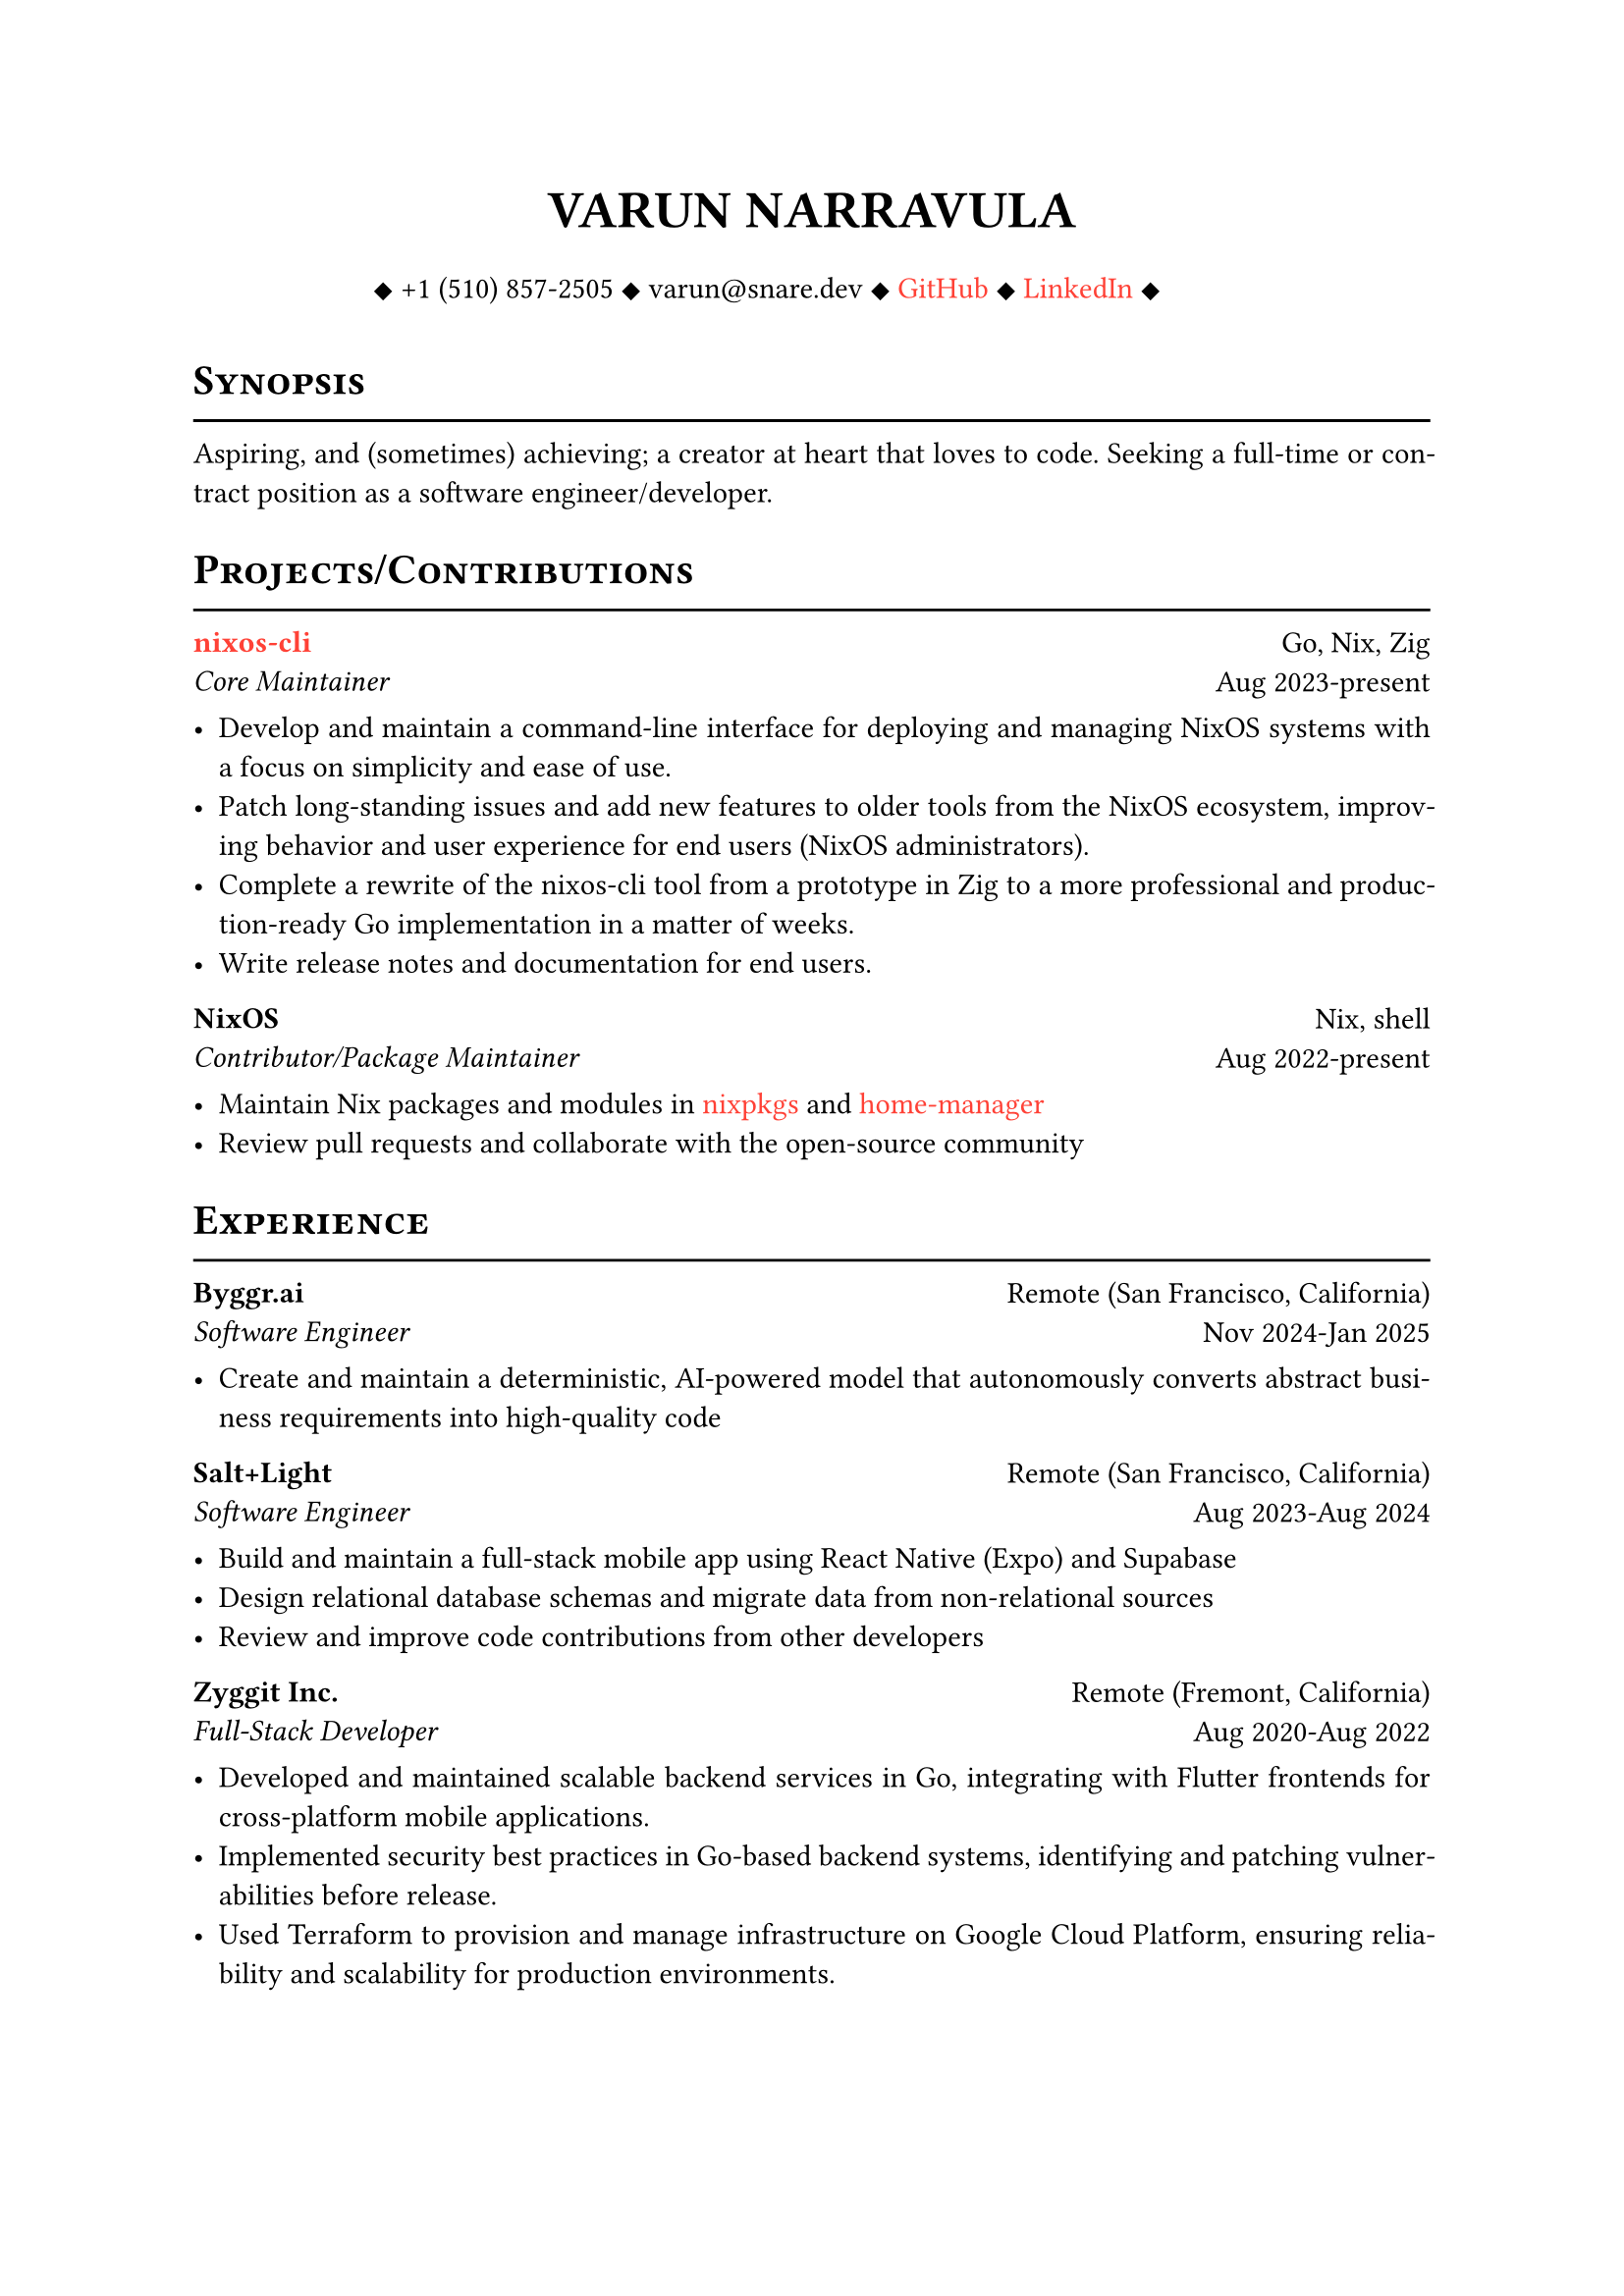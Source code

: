 #let cv(author: "", contacts: (), body) = {
  set document(author: author, title: author)
  set text(font: "Libertinus Serif", lang: "en")

  show heading: it => [
    #pad(bottom: -10pt, [#smallcaps(it.body)])
    #line(length: 100%, stroke: 1pt)
  ]

  // Author
  align(center)[
    #block(text(weight: 700, 1.75em, author))
  ]

  // Contact information.
  pad(
    top: 0.5em,
    bottom: 0.5em,
    x: 2em,
    align(center)[
      #grid(
        columns: 4,
        gutter: 1em,
        ..contacts
      )
    ],
  )

  // Main body.
  set par(justify: true)

  body
}

#let exp(place, title, location, time, details) = {
  pad(
    bottom: 10%,
    grid(
      columns: (auto, 1fr),
      align(left)[
        *#place* \
        #emph[#title]
      ],
      align(right)[
        #location \
        #time
      ],
    ),
  )
  details
}

#show link: set text(fill: red)

#show: cv.with(
  author: "VARUN NARRAVULA",
  contacts: (
    [
      #sym.diamond.filled +1 (510) 857-2505
      #sym.diamond.filled varun\@snare.dev
      #sym.diamond.filled #link("https://github.com/water-sucks", "GitHub")
      #sym.diamond.filled #link("https://www.linkedin.com/in/watersucks", "LinkedIn")
      #sym.diamond.filled
    ],
  ),
)

= Synopsis
Aspiring, and (sometimes) achieving; a creator at heart that loves to code.
Seeking a full-time or contract position as a software engineer/developer.

= Projects/Contributions
#exp(
  link("https://github.com/water-sucks/nixos", "nixos-cli"),
  "Core Maintainer",
  "Go, Nix, Zig",
  "Aug 2023-present",
  [
    - Develop and maintain a command-line interface for deploying and managing NixOS
      systems with a focus on simplicity and ease of use.
    - Patch long-standing issues and add new features to older tools from the NixOS
      ecosystem, improving behavior and user experience for end users (NixOS administrators).
    - Complete a rewrite of the nixos-cli tool from a prototype in Zig to a more
      professional and production-ready Go implementation in a matter of weeks.
    - Write release notes and documentation for end users.
  ],
)

#exp(
  "NixOS",
  "Contributor/Package Maintainer",
  "Nix, shell",
  "Aug 2022-present",
  [
    - Maintain Nix packages and modules in #link("https://github.com/nixos/nixpkgs", "nixpkgs") and #link("https://github.com/nix-community/home-manager", "home-manager")
    - Review pull requests and collaborate with the open-source community
  ],
)

= Experience
#exp(
  "Byggr.ai",
  "Software Engineer",
  "Remote (San Francisco, California)",
  "Nov 2024-Jan 2025",
  [
    - Create and maintain a deterministic, AI-powered model that autonomously
      converts abstract business requirements into high-quality code
  ],
)

#exp(
  "Salt+Light",
  "Software Engineer",
  "Remote (San Francisco, California)",
  "Aug 2023-Aug 2024",
  [
    - Build and maintain a full-stack mobile app using React Native (Expo) and Supabase
    - Design relational database schemas and migrate data from non-relational sources
    - Review and improve code contributions from other developers
  ],
)

#exp(
  "Zyggit Inc.",
  "Full-Stack Developer",
  "Remote (Fremont, California)",
  "Aug 2020-Aug 2022",
  [
    - Developed and maintained scalable backend services in Go,
      integrating with Flutter frontends for cross-platform mobile applications.
    - Implemented security best practices in Go-based backend systems, identifying and
      patching vulnerabilities before release.
    - Used Terraform to provision and manage infrastructure on Google Cloud Platform,
      ensuring reliability and scalability for production environments.
  ],
)

= Skills
*Languages* #h(2fr) Go, Zig, TypeScript, Dart, shell, SQL, Python, Java, C/C++ \
*Frameworks* #h(2fr) Flutter, React Native, Expo \
*Developer Tools* #h(2fr) Linux, Docker, Kubernetes, Nix, Vim/Neovim, GCP, AWS, Terraform

= Certifications
*PCAP - Certified Associate in Python Programming* #h(2fr) _Issued on:_ 11 Jan 2020 \
*Oracle Certified Associate, Java SE 8 Programmer* #h(2fr) _Issued on:_ 10 Apr 2021

= Education
#exp(
  "Ohlone College",
  "A.S. Computer Science",
  "Fremont, California",
  "Jun 2021-May 2023",
  [],
)
#exp(
  "San Francisco State University",
  "B.S. Computer Science (pending)",
  "San Francisco, California",
  "Aug 2023-May 2025",
  [],
)
